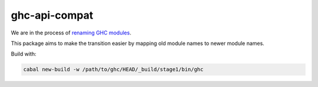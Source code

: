 ghc-api-compat
==============

We are in the process of `renaming GHC modules <https://gitlab.haskell.org/ghc/ghc/issues/13009>`_.

This package aims to make the transition easier by mapping old module names to
newer module names.

Build with:

.. code::

   cabal new-build -w /path/to/ghc/HEAD/_build/stage1/bin/ghc
